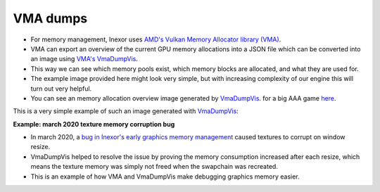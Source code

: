 VMA dumps
=========

- For memory management, Inexor uses `AMD's Vulkan Memory Allocator library (VMA) <https://github.com/GPUOpen-LibrariesAndSDKs/VulkanMemoryAllocator>`__.
- VMA can export an overview of the current GPU memory allocations into a JSON file which can be converted into an image using `VMA's VmaDumpVis <https://github.com/GPUOpen-LibrariesAndSDKs/VulkanMemoryAllocator/blob/master/tools/VmaDumpVis/README.md>`__.
- This way we can see which memory pools exist, which memory blocks are allocated, and what they are used for. 
- The example image provided here might look very simple, but with increasing complexity of our engine this will turn out very helpful.
- You can see an memory allocation overview image generated by `VmaDumpVis <https://github.com/GPUOpen-LibrariesAndSDKs/VulkanMemoryAllocator/blob/master/tools/VmaDumpVis/README.md>`__. for a big AAA game `here <https://github.com/GPUOpen-LibrariesAndSDKs/VulkanMemoryAllocator/blob/master/tools/VmaDumpVis/README.md#example-output>`__.

This is a very simple example of such an image generated with `VmaDumpVis <https://github.com/GPUOpen-LibrariesAndSDKs/VulkanMemoryAllocator/blob/master/tools/VmaDumpVis/README.md>`__:

.. image:: development/debugging/images/vma_dump_example.png
    :width: 600
    :alt: Example of a memory allocation overview generated by VmaDumpVis.

**Example: march 2020 texture memory corruption bug**

- In march 2020, a `bug in Inexor's early graphics memory management <https://community.khronos.org/t/texture-corruption-when-window-is-resized/105456>`__ caused textures to corrupt on window resize.
-  VmaDumpVis helped to resolve the issue by proving the memory consumption increased after each resize, which means the texture memory was simply not freed when the swapchain was recreated.
- This is an example of how VMA and VmaDumpVis make debugging graphics memory easier.

.. image:: development/debugging/images/vma_saves_the_day.png
    :width: 600
    :alt: Example of a VmaDumpVis being used to detect memory leaks.
